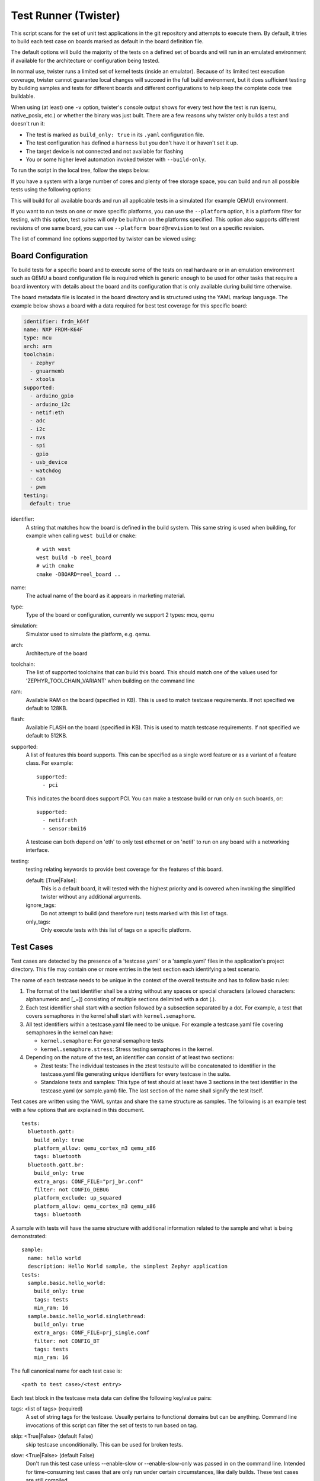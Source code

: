.. _twister_script:

Test Runner (Twister)
#####################

This script scans for the set of unit test applications in the git repository
and attempts to execute them. By default, it tries to build each test
case on boards marked as default in the board definition file.

The default options will build the majority of the tests on a defined set of
boards and will run in an emulated environment if available for the
architecture or configuration being tested.

In normal use, twister runs a limited set of kernel tests (inside
an emulator).  Because of its limited test execution coverage, twister
cannot guarantee local changes will succeed in the full build
environment, but it does sufficient testing by building samples and
tests for different boards and different configurations to help keep the
complete code tree buildable.

When using (at least) one ``-v`` option, twister's console output
shows for every test how the test is run (qemu, native_posix, etc.) or
whether the binary was just built.  There are a few reasons why twister
only builds a test and doesn't run it:

- The test is marked as ``build_only: true`` in its ``.yaml``
  configuration file.
- The test configuration has defined a ``harness`` but you don't have
  it or haven't set it up.
- The target device is not connected and not available for flashing
- You or some higher level automation invoked twister with
  ``--build-only``.

To run the script in the local tree, follow the steps below:

.. tabs::

   .. group-tab:: Linux

      .. code-block:: bash

         $ source zephyr-env.sh
         $ ./scripts/twister

   .. group-tab:: Windows

      .. code-block:: bat

         zephyr-env.cmd
         python .\scripts\twister


If you have a system with a large number of cores and plenty of free storage space,
you can build and run all possible tests using the following options:

.. tabs::

   .. group-tab:: Linux

      .. code-block:: bash

         $ ./scripts/twister --all --enable-slow

   .. group-tab:: Windows

      .. code-block:: bat

         python .\scripts\twister --all --enable-slow

This will build for all available boards and run all applicable tests in
a simulated (for example QEMU) environment.

If you want to run tests on one or more specific platforms, you can use
the ``--platform`` option, it is a platform filter for testing, with this
option, test suites will only be built/run on the platforms specified.
This option also supports different revisions of one same board,
you can use ``--platform board@revision`` to test on a specific revision.

The list of command line options supported by twister can be viewed using:

.. tabs::

   .. group-tab:: Linux

      .. code-block:: bash

         $ ./scripts/twister --help

   .. group-tab:: Windows

      .. code-block:: bat

         python .\scripts\twister --help


Board Configuration
*******************

To build tests for a specific board and to execute some of the tests on real
hardware or in an emulation environment such as QEMU a board configuration file
is required which is generic enough to be used for other tasks that require a
board inventory with details about the board and its configuration that is only
available during build time otherwise.

The board metadata file is located in the board directory and is structured
using the YAML markup language. The example below shows a board with a data
required for best test coverage for this specific board:

.. code-block:: yaml

  identifier: frdm_k64f
  name: NXP FRDM-K64F
  type: mcu
  arch: arm
  toolchain:
    - zephyr
    - gnuarmemb
    - xtools
  supported:
    - arduino_gpio
    - arduino_i2c
    - netif:eth
    - adc
    - i2c
    - nvs
    - spi
    - gpio
    - usb_device
    - watchdog
    - can
    - pwm
  testing:
    default: true


identifier:
  A string that matches how the board is defined in the build system. This same
  string is used when building, for example when calling ``west build`` or
  ``cmake``::

     # with west
     west build -b reel_board
     # with cmake
     cmake -DBOARD=reel_board ..

name:
  The actual name of the board as it appears in marketing material.
type:
  Type of the board or configuration, currently we support 2 types: mcu, qemu
simulation:
  Simulator used to simulate the platform, e.g. qemu.
arch:
  Architecture of the board
toolchain:
  The list of supported toolchains that can build this board. This should match
  one of the values used for 'ZEPHYR_TOOLCHAIN_VARIANT' when building on the command line
ram:
  Available RAM on the board (specified in KB). This is used to match testcase
  requirements.  If not specified we default to 128KB.
flash:
  Available FLASH on the board (specified in KB). This is used to match testcase
  requirements.  If not specified we default to 512KB.
supported:
  A list of features this board supports. This can be specified as a single word
  feature or as a variant of a feature class. For example:

  ::

        supported:
          - pci

  This indicates the board does support PCI. You can make a testcase build or
  run only on such boards, or:

  ::

        supported:
          - netif:eth
          - sensor:bmi16

  A testcase can both depend on 'eth' to only test ethernet or on 'netif' to run
  on any board with a networking interface.

testing:
  testing relating keywords to provide best coverage for the features of this
  board.

  default: [True|False]:
    This is a default board, it will tested with the highest priority and is
    covered when invoking the simplified twister without any additional
    arguments.
  ignore_tags:
    Do not attempt to build (and therefore run) tests marked with this list of
    tags.
  only_tags:
    Only execute tests with this list of tags on a specific platform.

Test Cases
**********

Test cases are detected by the presence of a 'testcase.yaml' or a 'sample.yaml'
files in the application's project directory. This file may contain one or more
entries in the test section each identifying a test scenario.

The name of each testcase needs to be unique in the context of the overall
testsuite and has to follow basic rules:

#. The format of the test identifier shall be a string without any spaces or
   special characters (allowed characters: alphanumeric and [\_=]) consisting
   of multiple sections delimited with a dot (.).

#. Each test identifier shall start with a section followed by a subsection
   separated by a dot. For example, a test that covers semaphores in the kernel
   shall start with ``kernel.semaphore``.

#. All test identifiers within a testcase.yaml file need to be unique. For
   example a testcase.yaml file covering semaphores in the kernel can have:

   * ``kernel.semaphore``: For general semaphore tests
   * ``kernel.semaphore.stress``: Stress testing semaphores in the kernel.

#. Depending on the nature of the test, an identifier can consist of at least
   two sections:

   * Ztest tests: The individual testcases in the ztest testsuite will be
     concatenated to identifier in the testcase.yaml file generating unique
     identifiers for every testcase in the suite.

   * Standalone tests and samples: This type of test should at least have 3
     sections in the test identifier in the testcase.yaml (or sample.yaml) file.
     The last section of the name shall signify the test itself.


Test cases are written using the YAML syntax and share the same structure as
samples. The following is an example test with a few options that are
explained in this document.


::

        tests:
          bluetooth.gatt:
            build_only: true
            platform_allow: qemu_cortex_m3 qemu_x86
            tags: bluetooth
          bluetooth.gatt.br:
            build_only: true
            extra_args: CONF_FILE="prj_br.conf"
            filter: not CONFIG_DEBUG
            platform_exclude: up_squared
            platform_allow: qemu_cortex_m3 qemu_x86
            tags: bluetooth


A sample with tests will have the same structure with additional information
related to the sample and what is being demonstrated:

::

        sample:
          name: hello world
          description: Hello World sample, the simplest Zephyr application
        tests:
          sample.basic.hello_world:
            build_only: true
            tags: tests
            min_ram: 16
          sample.basic.hello_world.singlethread:
            build_only: true
            extra_args: CONF_FILE=prj_single.conf
            filter: not CONFIG_BT
            tags: tests
            min_ram: 16

The full canonical name for each test case is:

::

        <path to test case>/<test entry>

Each test block in the testcase meta data can define the following key/value
pairs:

tags: <list of tags> (required)
    A set of string tags for the testcase. Usually pertains to
    functional domains but can be anything. Command line invocations
    of this script can filter the set of tests to run based on tag.

skip: <True|False> (default False)
    skip testcase unconditionally. This can be used for broken tests.

slow: <True|False> (default False)
    Don't run this test case unless --enable-slow or --enable-slow-only was
    passed in on the command line. Intended for time-consuming test cases that
    are only run under certain circumstances, like daily builds. These test
    cases are still compiled.

extra_args: <list of extra arguments>
    Extra arguments to pass to Make when building or running the
    test case.

extra_configs: <list of extra configurations>
    Extra configuration options to be merged with a master prj.conf
    when building or running the test case. For example::

        common:
          tags: drivers adc
        tests:
          test:
            depends_on: adc
          test_async:
            extra_configs:
              - CONFIG_ADC_ASYNC=y

    Using namespacing, it is possible to apply a configuration only to some
    hardware. Currently both architectures and platforms are supported::

        common:
          tags: drivers adc
        tests:
          test:
            depends_on: adc
          test_async:
            extra_configs:
              - arch:x86:CONFIG_ADC_ASYNC=y
              - platform:qemu_x86:CONFIG_DEBUG=y


build_only: <True|False> (default False)
    If true, twister will not try to run the test even if the test is runnable
    on the platform.

    This keyword is reserved for tests that are used to test if some code
    actually builds. A ``build_only`` test is not designed to be run in any
    environment and should not be testing any functionality, it only verifies
    that the code builds.

    This option is often used to test drivers and the fact that they are correctly
    enabled in Zephyr and that the code builds, for example sensor drivers. Such
    test shall not be used to verify the functionality of the dritver.

build_on_all: <True|False> (default False)
    If true, attempt to build test on all available platforms. This is mostly
    used in CI for increased coverage. Do not use this flag in new tests.

depends_on: <list of features>
    A board or platform can announce what features it supports, this option
    will enable the test only those platforms that provide this feature.

levels: <list of levels"
    Test levels this test should be part of. If a level is present, this
    test will be selectable using the command line option ``--level <level name>``

min_ram: <integer>
    minimum amount of RAM in KB needed for this test to build and run. This is
    compared with information provided by the board metadata.

min_flash: <integer>
    minimum amount of ROM in KB needed for this test to build and run. This is
    compared with information provided by the board metadata.

timeout: <number of seconds>
    Length of time to run test before automatically killing it.
    Default to 60 seconds.

arch_allow: <list of arches, such as x86, arm, arc>
    Set of architectures that this test case should only be run for.

arch_exclude: <list of arches, such as x86, arm, arc>
    Set of architectures that this test case should not run on.

platform_allow: <list of platforms>
    Set of platforms that this test case should only be run for. Do not use
    this option to limit testing or building in CI due to time or resource
    constraints, this option should only be used if the test or sample can
    only be run on the allowed platform and nothing else.

integration_platforms: <YML list of platforms/boards>
    This option limits the scope to the listed platforms when twister is
    invoked with the --integration option. Use this instead of
    platform_allow if the goal is to limit scope due to timing or
    resource constraints.

platform_exclude: <list of platforms>
    Set of platforms that this test case should not run on.

extra_sections: <list of extra binary sections>
    When computing sizes, twister will report errors if it finds
    extra, unexpected sections in the Zephyr binary unless they are named
    here. They will not be included in the size calculation.

sysbuild: <True|False> (default False)
    Build the project using sysbuild infrastructure. Only the main project's
    generated devicetree and Kconfig will be used for filtering tests.
    on device testing must use the hardware map, or west flash to load
    the images onto the target. The --erase option of west flash is
    not supported with this option. Usage of unsupported options will result
    in tests requiring sysbuild support being skipped.

harness: <string>
    A harness keyword in the ``testcase.yaml`` file identifies a Twister
    harness needed to run a test successfully. A harness is a feature of
    Twister and implemented by Twister, some harnesses are defined as
    placeholders and have no implementation yet.

    A harness can be seen as the handler that needs to be implemented in
    Twister to be able to evaluate if a test passes criteria. For example, a
    keyboard harness is set on tests that require keyboard interaction to reach
    verdict on whether a test has passed or failed, however, Twister lack this
    harness implementation at the momemnt.

    Supported harnesses:

    - ztest
    - test
    - console
    - pytest
    - gtest
    - robot

    Harnesses ``ztest``, ``gtest`` and ``console`` are based on parsing of the
    output and matching certain phrases. ``ztest`` and ``gtest`` harnesses look
    for pass/fail/etc. frames defined in those frameworks. Use ``gtest``
    harness if you've already got tests written in the gTest framework and do
    not wish to update them to zTest. The ``console`` harness tells Twister to
    parse a test's text output for a regex defined in the test's YAML file.
    The ``robot`` harness is used to execute Robot Framework test suites
    in the Renode simulation framework.

    Some widely used harnesses that are not supported yet:

    - keyboard
    - net
    - bluetooth


platform_key: <list of platform attributes>
    Often a test needs to only be built and run once to qualify as passing.
    Imagine a library of code that depends on the platform architecture where
    passing the test on a single platform for each arch is enough to qualify the
    tests and code as passing. The platform_key attribute enables doing just
    that.

    For example to key on (arch, simulation) to ensure a test is run once
    per arch and simulation (as would be most common)::

      platform_key:
        - arch
        - simulation

    Adding platform (board) attributes to include things such as soc name,
    soc family, and perhaps sets of IP blocks implementing each peripheral
    interface would enable other interesting uses. For example, this could enable
    building and running SPI tests once for eacn unique IP block.

harness_config: <harness configuration options>
    Extra harness configuration options to be used to select a board and/or
    for handling generic Console with regex matching. Config can announce
    what features it supports. This option will enable the test to run on
    only those platforms that fulfill this external dependency.

    The following options are currently supported:

    type: <one_line|multi_line> (required)
        Depends on the regex string to be matched


    record: <recording options>

      regex: <expression> (required)
        Any string that the particular test case prints to record test
        results.

    regex: <expression> (required)
        Any string that the particular test case prints to confirm test
        runs as expected.

    ordered: <True|False> (default False)
        Check the regular expression strings in orderly or randomly fashion

    repeat: <integer>
        Number of times to validate the repeated regex expression

    fixture: <expression>
        Specify a test case dependency on an external device(e.g., sensor),
        and identify setups that fulfill this dependency. It depends on
        specific test setup and board selection logic to pick the particular
        board(s) out of multiple boards that fulfill the dependency in an
        automation setup based on "fixture" keyword. Some sample fixture names
        are i2c_hts221, i2c_bme280, i2c_FRAM, ble_fw and gpio_loop.

        Only one fixture can be defined per testcase and the fixture name has to
        be unique across all tests in the test suite.

    pytest_root: <pytest directory> (default pytest)
        Specify a pytest directory which need to execute when test case begin to running,
        default pytest directory name is pytest, after pytest finished, twister will
        check if this case pass or fail according the pytest report.

    pytest_args: <list of arguments> (default empty)
        Specify a list of additional arguments to pass to ``pytest``.

    robot_test_path: <robot file path> (default empty)
        Specify a path to a file containing a Robot Framework test suite to be run.

    The following is an example yaml file with a few harness_config options.

    ::

         sample:
           name: HTS221 Temperature and Humidity Monitor
         common:
           tags: sensor
           harness: console
           harness_config:
             type: multi_line
             ordered: false
             regex:
               - "Temperature:(.*)C"
               - "Relative Humidity:(.*)%"
             fixture: i2c_hts221
         tests:
           test:
             tags: sensors
             depends_on: i2c

    The following is an example yaml file with pytest harness_config options,
    default pytest_root name "pytest" will be used if pytest_root not specified.
    please refer the example in samples/subsys/testsuite/pytest/.

    ::

        tests:
          pytest.example:
            harness: pytest
            harness_config:
              pytest_root: [pytest directory name]

    The following is an example yaml file with robot harness_config options.

    ::

        tests:
          robot.example:
            harness: robot
            harness_config:
              robot_test_path: [robot file path]

filter: <expression>
    Filter whether the testcase should be run by evaluating an expression
    against an environment containing the following values:

    ::

            { ARCH : <architecture>,
              PLATFORM : <platform>,
              <all CONFIG_* key/value pairs in the test's generated defconfig>,
              *<env>: any environment variable available
            }

    Twister will first evaluate the expression to find if a "limited" cmake call, i.e. using package_helper cmake script,
    can be done. Existence of "dt_*" entries indicates devicetree is needed.
    Existence of "CONFIG*" entries indicates kconfig is needed.
    If there are no other types of entries in the expression a filtration can be done without creating a complete build system.
    If there are entries of other types a full cmake is required.

    The grammar for the expression language is as follows:

    expression ::= expression "and" expression
                 | expression "or" expression
                 | "not" expression
                 | "(" expression ")"
                 | symbol "==" constant
                 | symbol "!=" constant
                 | symbol "<" number
                 | symbol ">" number
                 | symbol ">=" number
                 | symbol "<=" number
                 | symbol "in" list
                 | symbol ":" string
                 | symbol

    list ::= "[" list_contents "]"

    list_contents ::= constant
                    | list_contents "," constant

    constant ::= number
               | string


    For the case where expression ::= symbol, it evaluates to true
    if the symbol is defined to a non-empty string.

    Operator precedence, starting from lowest to highest:

        or (left associative)
        and (left associative)
        not (right associative)
        all comparison operators (non-associative)

    arch_allow, arch_exclude, platform_allow, platform_exclude
    are all syntactic sugar for these expressions. For instance

        arch_exclude = x86 arc

    Is the same as:

        filter = not ARCH in ["x86", "arc"]

    The ':' operator compiles the string argument as a regular expression,
    and then returns a true value only if the symbol's value in the environment
    matches. For example, if CONFIG_SOC="stm32f107xc" then

        filter = CONFIG_SOC : "stm.*"

    Would match it.

The set of test cases that actually run depends on directives in the testcase
filed and options passed in on the command line. If there is any confusion,
running with -v or examining the discard report
(:file:`twister_discard.csv`) can help show why particular test cases were
skipped.

Metrics (such as pass/fail state and binary size) for the last code
release are stored in scripts/release/twister_last_release.csv.
To update this, pass the --all --release options.

To load arguments from a file, write '+' before the file name, e.g.,
+file_name. File content must be one or more valid arguments separated by
line break instead of white spaces.

Most everyday users will run with no arguments.

Test Statuses
*************

The following statuses are reported per testcase:

- `passed`: A test is deemed to pass if its actual result matches its expected
  result.
- `failed`: A test is deemed to fail if its actual result does not match its
  expected result.
- `error`: A test produces the Error result when there is a problem in running
  the test itself.
- `skipped`: A test case that was skipped during a test script execution.
- `blocked`: A test case that is scheduled to run but cannot run because of an
  error or a crash in the suite or environment.
- `notrun`: A test case or test suite that is not yet run.
- `inprogress`: A test case was started and it is currently executing. This is
  an intermediate and internal status that will ultimately transition to one of
  the above statuses.


Running in Integration Mode
***************************

This mode is used in continuous integration (CI) and other automated
environments used to give developers fast feedback on changes. The mode can
be activated using the --integration option of twister and narrows down
the scope of builds and tests if applicable to platforms defined under the
integration keyword in the testcase definition file (testcase.yaml and
sample.yaml).


Running tests on custom emulator
********************************

Apart from the already supported QEMU and other simulated environments, Twister
supports running any out-of-tree custom emulator defined in the board's :file:`board.cmake`.
To use this type of simulation, add the following properties to
:file:`custom_board/custom_board.yaml`:

::

   simulation: custom
   simulation_exec: <name_of_emu_binary>

This tells Twister that the board is using a custom emulator called ``<name_of_emu_binary>``,
make sure this binary exists in the PATH.

Then, in :file:`custom_board/board.cmake`, set the supported emulation platforms to ``custom``:

::

   set(SUPPORTED_EMU_PLATFORMS custom)

Finally, implement the ``run_custom`` target in :file:`custom_board/board.cmake`.
It should look something like this:

::

   add_custom_target(run_custom
     COMMAND
     <name_of_emu_binary to invoke during 'run'>
     <any args to be passed to the command, i.e. ${BOARD}, ${APPLICATION_BINARY_DIR}/zephyr/zephyr.elf>
     WORKING_DIRECTORY ${APPLICATION_BINARY_DIR}
     DEPENDS ${logical_target_for_zephyr_elf}
     USES_TERMINAL
     )

Running Tests on Hardware
*************************

Beside being able to run tests in QEMU and other simulated environments,
twister supports running most of the tests on real devices and produces
reports for each run with detailed FAIL/PASS results.


Executing tests on a single device
===================================

To use this feature on a single connected device, run twister with
the following new options:

.. tabs::

   .. group-tab:: Linux

      .. code-block:: bash

	      scripts/twister --device-testing --device-serial /dev/ttyACM0 \
	      --device-serial-baud 115200 -p frdm_k64f  -T tests/kernel

   .. group-tab:: Windows

      .. code-block:: bat

	      python .\scripts\twister --device-testing --device-serial COM1 \
	      --device-serial-baud 115200 -p frdm_k64f  -T tests/kernel

The ``--device-serial`` option denotes the serial device the board is connected to.
This needs to be accessible by the user running twister. You can run this on
only one board at a time, specified using the ``--platform`` option.

The ``--device-serial-baud`` option is only needed if your device does not run at
115200 baud.

To support devices without a physical serial port, use the ``--device-serial-pty``
option. In this cases, log messages are captured for example using a script.
In this case you can run twister with the following options:

.. tabs::

   .. group-tab:: Linux

      .. code-block:: bash

         scripts/twister --device-testing --device-serial-pty "script.py" \
         -p intel_adsp_cavs25 -T tests/kernel

   .. group-tab:: Windows

      .. note::

         Not supported on Windows OS

The script is user-defined and handles delivering the messages which can be
used by twister to determine the test execution status.

The ``--device-flash-timeout`` option allows to set explicit timeout on the
device flash operation, for example when device flashing takes significantly
large time.

The ``--device-flash-with-test`` option indicates that on the platform
the flash operation also executes a test case, so the flash timeout is
increased by a test case timeout.

Executing tests on multiple devices
===================================

To build and execute tests on multiple devices connected to the host PC, a
hardware map needs to be created with all connected devices and their
details such as the serial device, baud and their IDs if available.
Run the following command to produce the hardware map:

.. tabs::

   .. group-tab:: Linux

      .. code-block:: bash

         ./scripts/twister --generate-hardware-map map.yml

   .. group-tab:: Windows

      .. code-block:: bat

         python .\scripts\twister --generate-hardware-map map.yml

The generated hardware map file (map.yml) will have the list of connected
devices, for example:

.. tabs::

   .. group-tab:: Linux

    ::

      - connected: true
        id: OSHW000032254e4500128002ab98002784d1000097969900
        platform: unknown
        product: DAPLink CMSIS-DAP
        runner: pyocd
        serial: /dev/cu.usbmodem146114202
      - connected: true
        id: 000683759358
        platform: unknown
        product: J-Link
        runner: unknown
        serial: /dev/cu.usbmodem0006837593581

   .. group-tab:: Windows

    ::

      - connected: true
        id: OSHW000032254e4500128002ab98002784d1000097969900
        platform: unknown
        product: unknown
        runner: unknown
        serial: COM1
      - connected: true
        id: 000683759358
        platform: unknown
        product: unknown
        runner: unknown
        serial: COM2


Any options marked as 'unknown' need to be changed and set with the correct
values, in the above example the platform names, the products and the runners need
to be replaced with the correct values corresponding to the connected hardware.
In this example we are using a reel_board and an nrf52840dk_nrf52840:

.. tabs::

   .. group-tab:: Linux

    ::

      - connected: true
        id: OSHW000032254e4500128002ab98002784d1000097969900
        platform: reel_board
        product: DAPLink CMSIS-DAP
        runner: pyocd
        serial: /dev/cu.usbmodem146114202
        baud: 9600
      - connected: true
        id: 000683759358
        platform: nrf52840dk_nrf52840
        product: J-Link
        runner: nrfjprog
        serial: /dev/cu.usbmodem0006837593581
        baud: 9600

   .. group-tab:: Windows

    ::

      - connected: true
        id: OSHW000032254e4500128002ab98002784d1000097969900
        platform: reel_board
        product: DAPLink CMSIS-DAP
        runner: pyocd
        serial: COM1
        baud: 9600
      - connected: true
        id: 000683759358
        platform: nrf52840dk_nrf52840
        product: J-Link
        runner: nrfjprog
        serial: COM2
        baud: 9600

The baud entry is only needed if not running at 115200.

If the map file already exists, then new entries are added and existing entries
will be updated. This way you can use one single master hardware map and update
it for every run to get the correct serial devices and status of the devices.

With the hardware map ready, you can run any tests by pointing to the map

.. tabs::

   .. group-tab:: Linux

      .. code-block:: bash

         ./scripts/twister --device-testing --hardware-map map.yml -T samples/hello_world/

   .. group-tab:: Windows

      .. code-block:: bat

         python .\scripts\twister --device-testing --hardware-map map.yml -T samples\hello_world

The above command will result in twister building tests for the platforms
defined in the hardware map and subsequently flashing and running the tests
on those platforms.

.. note::

  Currently only boards with support for both pyocd and nrfjprog are supported
  with the hardware map features. Boards that require other runners to flash the
  Zephyr binary are still work in progress.

Hardware map allows to set ``--device-flash-timeout`` and ``--device-flash-with-test``
command line options as ``flash-timeout`` and ``flash-with-test`` fields respectively.
These hardware map values override command line options for the particular platform.

Serial PTY support using ``--device-serial-pty``  can also be used in the
hardware map::

 - connected: true
   id: None
   platform: intel_adsp_cavs25
   product: None
   runner: intel_adsp
   serial_pty: path/to/script.py
   runner_params:
     - --remote-host=remote_host_ip_addr
     - --key=/path/to/key.pem


The runner_params field indicates the parameters you want to pass to the
west runner. For some boards the west runner needs some extra parameters to
work. It is equivalent to following west and twister commands.

.. tabs::

   .. group-tab:: Linux

      .. code-block:: bash

         west flash --remote-host remote_host_ip_addr --key /path/to/key.pem

         twister -p intel_adsp_cavs25 --device-testing --device-serial-pty script.py
         --west-flash="--remote-host=remote_host_ip_addr,--key=/path/to/key.pem"

   .. group-tab:: Windows

      .. note::

         Not supported on Windows OS

.. note::

  For serial PTY, the "--generate-hardware-map" option cannot scan it out
  and generate a correct hardware map automatically. You have to edit it
  manually according to above example. This is because the serial port
  of the PTY is not fixed and being allocated in the system at runtime.

Fixtures
+++++++++

Some tests require additional setup or special wiring specific to the test.
Running the tests without this setup or test fixture may fail. A testcase can
specify the fixture it needs which can then be matched with hardware capability
of a board and the fixtures it supports via the command line or using the hardware
map file.

Fixtures are defined in the hardware map file as a list::

      - connected: true
        fixtures:
          - gpio_loopback
        id: 0240000026334e450015400f5e0e000b4eb1000097969900
        platform: frdm_k64f
        product: DAPLink CMSIS-DAP
        runner: pyocd
        serial: /dev/ttyACM9

When running ``twister`` with ``--device-testing``, the configured fixture
in the hardware map file will be matched to testcases requesting the same fixtures
and these tests will be executed on the boards that provide this fixture.

.. figure:: fixtures.svg
   :figclass: align-center

Fixtures can also be provided via twister command option ``--fixture``, this option
can be used multiple times and all given fixtures will be appended as a list. And the
given fixtures will be assigned to all boards, this means that all boards set by
current twister command can run those testcases which request the same fixtures.

Notes
+++++

It may be useful to annotate board descriptions in the hardware map file
with additional information.  Use the "notes" keyword to do this.  For
example::

    - connected: false
      fixtures:
        - gpio_loopback
      id: 000683290670
      notes: An nrf5340dk_nrf5340 is detected as an nrf52840dk_nrf52840 with no serial
        port, and three serial ports with an unknown platform.  The board id of the serial
        ports is not the same as the board id of the the development kit.  If you regenerate
        this file you will need to update serial to reference the third port, and platform
        to nrf5340dk_nrf5340_cpuapp or another supported board target.
      platform: nrf52840dk_nrf52840
      product: J-Link
      runner: jlink
      serial: null

Overriding Board Identifier
+++++++++++++++++++++++++++

When (re-)generated the hardware map file will contain an "id" keyword
that serves as the argument to ``--board-id`` when flashing.  In some
cases the detected ID is not the correct one to use, for example when
using an external J-Link probe.  The "probe_id" keyword overrides the
"id" keyword for this purpose.   For example::

    - connected: false
      id: 0229000005d9ebc600000000000000000000000097969905
      platform: mimxrt1060_evk
      probe_id: 000609301751
      product: DAPLink CMSIS-DAP
      runner: jlink
      serial: null

Quarantine
++++++++++

Twister allows user to provide onfiguration files defining a list of tests or
platforms to be put under quarantine. Such tests will be skipped and marked
accordingly in the output reports. This feature is especially useful when
running larger test suits, where a failure of one test can affect the execution
of other tests (e.g. putting the physical board in a corrupted state).

To use the quarantine feature one has to add the argument
``--quarantine-list <PATH_TO_QUARANTINE_YAML>`` to a twister call.
Multiple quarantine files can be used.
The current status of tests on the quarantine list can also be verified by adding
``--quarantine-verify`` to the above argument. This will make twister skip all tests
which are not on the given list.

A quarantine yaml has to be a sequence of dictionaries. Each dictionary has to have
"scenarios" and "platforms" entries listing combinations of scenarios and platforms
to put under quarantine. In addition, an optional entry "comment" can be used, where
some more details can be given (e.g. link to a reported issue). These comments will also
be added to the output reports.

When quarantining a class of tests or many scenarios in a single testsuite or
when dealing with multiple issues within a subsystem, it is possible to use
regular expressions, for example, **kernel.*** would quarantine
all kernel tests.

An example of entries in a quarantine yaml::

    - scenarios:
        - sample.basic.helloworld
      comment: "Link to the issue: https://github.com/zephyrproject-rtos/zephyr/pull/33287"

    - scenarios:
        - kernel.common
        - kernel.common.(misra|tls)
        - kernel.common.nano64
      platforms:
        - .*_cortex_.*
        - native_posix

To exclude a platform, use the following syntax::

    - platforms:
      - qemu_x86
      comment: "broken qemu"

Additionally you can quarantine entire architectures or a specific simulator for executing tests.

Test Configuration
******************

A test configuration can be used to customize various apects of twister
and the default enabled options and features. This allows tweaking the filtering
capabilities depending on the environment and makes it possible to adapt and
improve coverage when targeting different sets of platforms.

The test configuration also adds support for test levels and the ability to
assign a specific test to one or more levels. Using command line options of
twister it is then possible to select a level and just execute the tests
included in this level.

Additionally, the test configuration allows  defining level
dependencies and additional inclusion of tests into a specific level if
the test itself does not have this information already.

In the configuration file you can include complete components using
regular expressions and you can specify which test level to import from
the same file, making management of levels easier.

To help with testing outside of upstream CI infrastructure, additional
options are available in the configuration file, which can be hosted
locally. As of now, those options are available:

- Ability to ignore default platforms as defined in board definitions
  (Those are mostly emulation platforms used to run tests in upstream
  CI)
- Option to specify your own list of default platforms overriding what
  upstream defines.
- Ability to override `build_onl_all` options used in some testcases.
  This will treat tests or sample as any other just build for default
  platforms you specify in the configuration file or on the command line.
- Ignore some logic in twister to expand platform coverage in cases where
  default platforms are not in scope.


Platform Configuration
======================

The following options control platform filtering in twister:

- `override_default_platforms`: override default key a platform sets in board
  configuration and instead use the list of platforms provided in the
  configuration file as the list of default platforms. This option is set to
  False by default.
- `increased_platform_scope`: This option is set to True by default, when
  disabled, twister will not increase platform coverage automatically and will
  only build and run tests on the specified platforms.
- `default_platforms`: A list of additional default platforms to add. This list
  can either be used to replace the existing default platforms or can extend it
  depending on the value of `override_default_platforms`.

And example platforms configuration::

	platforms:
	  override_default_platforms: true
	  increased_platform_scope: false
	  default_platforms:
	    - qemu_x86


Test Level Configuration
========================

The test configuration allows defining test levels, level dependencies and
additional inclusion of tests into a specific test level if the test itself
does not have this information already.

In the configuration file you can include complete components using
regular expressions and you can specify which test level to import from
the same file, making management of levels simple.

And example test level configuration::

	levels:
	  - name: my-test-level
	    description: >
	      my custom test level
	    adds:
	      - kernel.threads.*
	      - kernel.timer.behavior
	      - arch.interrupt
	      - boards.*


Combined configuration
======================

To mix the Platform and level configuration, you can take an example as below:

And example platforms plus level configuration::

	platforms:
	  override_default_platforms: true
	  default_platforms:
	    - frdm_k64f
	levels:
	  - name: smoke
	    description: >
	        A plan to be used verifying basic zephyr features.
	  - name: unit
	    description: >
	        A plan to be used verifying unit test.
	  - name: integration
	    description: >
	        A plan to be used verifying integration.
	  - name: acceptance
	    description: >
	        A plan to be used verifying acceptance.
	  - name: system
	    description: >
	        A plan to be used verifying system.
	  - name: regression
	    description: >
	        A plan to be used verifying regression.


To run with above test_config.yaml file, only default_paltforms with given test level
test cases will run.

.. tabs::

   .. group-tab:: Linux

      .. code-block:: bash

         scripts/twister --test-config=<path to>/test_config.yaml
          -T tests --level="smoke"



Running in Tests in Random Order
********************************
Enable ZTEST framework's :kconfig:option:`CONFIG_ZTEST_SHUFFLE` config option to
run your tests in random order.  This can be beneficial for identifying
dependencies between test cases.  For native_posix platforms, you can provide
the seed to the random number generator by providing ``-seed=value`` as an
argument to twister. See :ref:`Shuffling Test Sequence <ztest_shuffle>` for more
details.

Robot Framework Tests
*********************
Zephyr supports `Robot Framework <https://robotframework.org/>`_ as one of solutions for automated testing.

Robot files allow you to express interactive test scenarios in human-readable text format and execute them in simulation or against hardware.
At this moment Zephyr integration supports running Robot tests in the `Renode <https://renode.io/>`_ simulation framework.

To execute a Robot test suite with twister, run the following command:

.. tabs::

   .. group-tab:: Linux

      .. code-block:: bash

         $ ./scripts/twister --platform hifive1 --test samples/subsys/shell/shell_module/sample.shell.shell_module.robot

   .. group-tab:: Windows

      .. code-block:: bat

         python .\scripts\twister --platform hifive1 --test samples/subsys/shell/shell_module/sample.shell.shell_module.robot

It's also possible to run it by `west` directly, with:

.. code-block:: bash

   $ ROBOT_FILES=shell_module.robot west build -p -b hifive1 -s samples/subsys/shell/shell_module -t run_renode_test

Writing Robot tests
===================

For the list of keywords provided by the Robot Framework itself, refer to `the official Robot documentation <https://robotframework.org/robotframework/>`_.

Information on writing and running Robot Framework tests in Renode can be found in `the testing section <https://renode.readthedocs.io/en/latest/introduction/testing.html>`_ of Renode documentation.
It provides a list of the most commonly used keywords together with links to the source code where those are defined.

It's possible to extend the framework by adding new keywords expressed directly in Robot test suite files, as an external Python library or, like Renode does it, dynamically via XML-RPC.
For details see the `extending Robot Framework <https://robotframework.org/robotframework/latest/RobotFrameworkUserGuide.html#extending-robot-framework>`_ section in the official Robot documentation.
